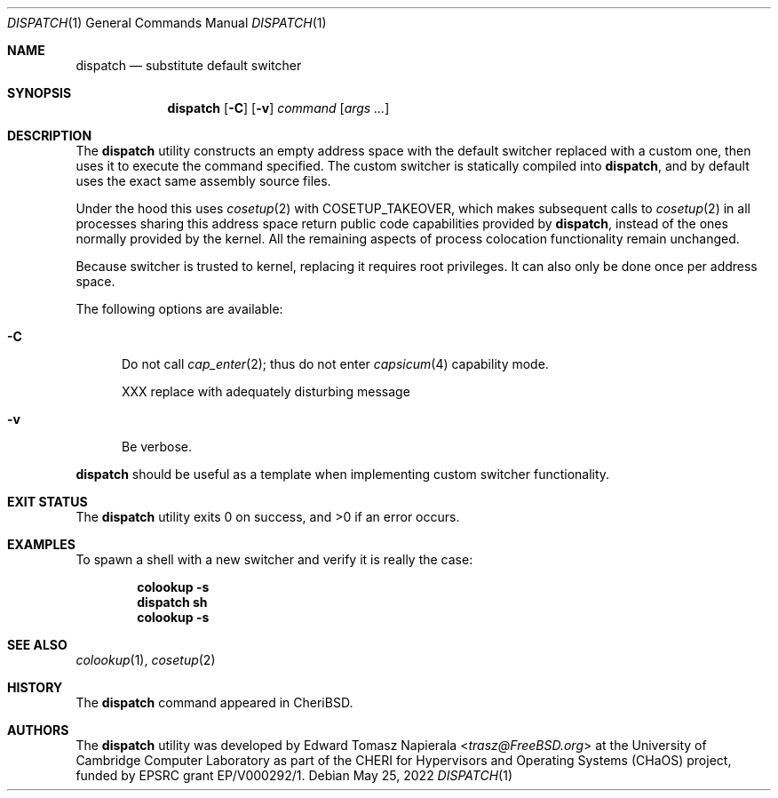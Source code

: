 .\"
.\" Copyright (c) 2022 Edward Tomasz Napierala <en322@cl.cam.ac.uk>
.\" All rights reserved.
.\"
.\" This software was developed by the University of Cambridge Computer
.\" Laboratory as part of the CHERI for Hypervisors and Operating Systems
.\" (CHaOS) project, funded by EPSRC grant EP/V000292/1.
.\"
.\" Redistribution and use in source and binary forms, with or without
.\" modification, are permitted provided that the following conditions
.\" are met:
.\" 1. Redistributions of source code must retain the above copyright
.\"    notice, this list of conditions and the following disclaimer.
.\" 2. Redistributions in binary form must reproduce the above copyright
.\"    notice, this list of conditions and the following disclaimer in the
.\"    documentation and/or other materials provided with the distribution.
.\"
.\" THIS SOFTWARE IS PROVIDED BY THE AUTHOR AND CONTRIBUTORS ``AS IS'' AND
.\" ANY EXPRESS OR IMPLIED WARRANTIES, INCLUDING, BUT NOT LIMITED TO, THE
.\" IMPLIED WARRANTIES OF MERCHANTABILITY AND FITNESS FOR A PARTICULAR PURPOSE
.\" ARE DISCLAIMED.  IN NO EVENT SHALL THE AUTHOR OR CONTRIBUTORS BE LIABLE
.\" FOR ANY DIRECT, INDIRECT, INCIDENTAL, SPECIAL, EXEMPLARY, OR CONSEQUENTIAL
.\" DAMAGES (INCLUDING, BUT NOT LIMITED TO, PROCUREMENT OF SUBSTITUTE GOODS
.\" OR SERVICES; LOSS OF USE, DATA, OR PROFITS; OR BUSINESS INTERRUPTION)
.\" HOWEVER CAUSED AND ON ANY THEORY OF LIABILITY, WHETHER IN CONTRACT, STRICT
.\" LIABILITY, OR TORT (INCLUDING NEGLIGENCE OR OTHERWISE) ARISING IN ANY WAY
.\" OUT OF THE USE OF THIS SOFTWARE, EVEN IF ADVISED OF THE POSSIBILITY OF
.\" SUCH DAMAGE.
.\"
.\" $FreeBSD$
.\"
.Dd May 25, 2022
.Dt DISPATCH 1
.Os
.Sh NAME
.Nm dispatch
.Nd substitute default switcher
.Sh SYNOPSIS
.Nm
.Op Fl C
.Op Fl v
.Ar command Op Ar args ...
.Sh DESCRIPTION
The
.Nm
utility constructs an empty address space with the default switcher
replaced with a custom one, then uses it to execute the command specified.
The custom switcher is statically compiled into
.Nm ,
and by default uses the exact same assembly source files.
.Pp
Under the hood this uses
.Xr cosetup 2
with COSETUP_TAKEOVER, which makes subsequent calls to
.Xr cosetup 2
in all processes sharing this address space return public code capabilities
provided by
.Nm ,
instead of the ones normally provided by the kernel.
All the remaining aspects of process colocation functionality remain unchanged.
.Pp
Because switcher is trusted to kernel, replacing it requires root privileges.
It can also only be done once per address space.
.Pp
The following options are available:
.Bl -tag -width ".Fl ii"
.It Fl C
Do not call
.Xr cap_enter 2 ;
thus do not enter
.Xr capsicum 4
capability mode.
.Pp
XXX replace with adequately disturbing message
.It Fl v
Be verbose.
.El
.Pp
.Nm
should be useful as a template when implementing custom switcher functionality.
.Sh EXIT STATUS
The
.Nm
utility exits 0 on success, and >0 if an error occurs.
.Sh EXAMPLES
To spawn a shell with a new switcher and verify it is really the case:
.Pp
.Dl colookup -s
.Dl dispatch sh
.Dl colookup -s
.Pp
.Sh SEE ALSO
.Xr colookup 1 ,
.Xr cosetup 2
.Sh HISTORY
The
.Nm
command appeared in
.Tn CheriBSD .
.Sh AUTHORS
.An -nosplit
The
.Nm
utility was developed by
.An Edward Tomasz Napierala Aq Mt trasz@FreeBSD.org
at the University of Cambridge Computer Laboratory as part of the CHERI
for Hypervisors and Operating Systems (CHaOS) project, funded by EPSRC
grant EP/V000292/1.
